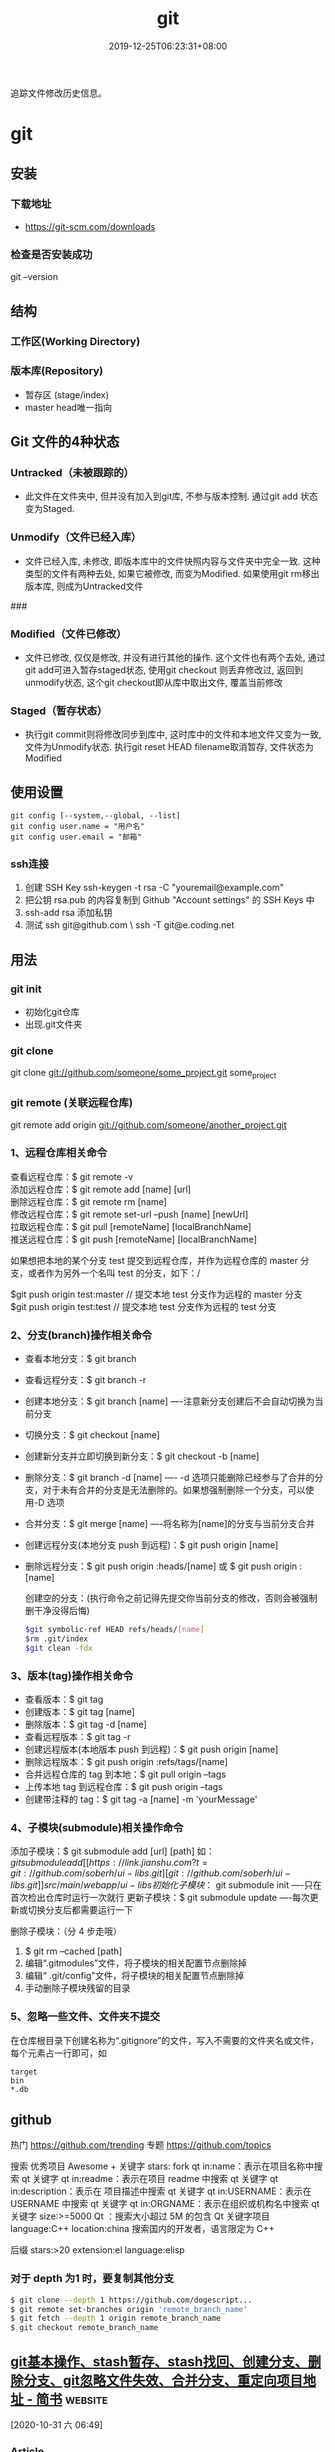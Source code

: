 #+TITLE: git 
#+DESCRIPTION: git 版本控制
#+TAGS[]: git
#+CATEGORIES[]: 技术
#+DATE: 2019-12-25T06:23:31+08:00

追踪文件修改历史信息。

# more   
* git 
** 安装 
*** 下载地址 
 - https://git-scm.com/downloads
*** 检查是否安装成功
    git --version
** 结构
*** 工作区(Working Directory) 
*** 版本库(Repository)
    - 暂存区 (stage/index)
    - master  head唯一指向

** Git 文件的4种状态
*** Untracked（未被跟踪的）
 - 此文件在文件夹中, 但并没有加入到git库, 不参与版本控制. 通过git add 状态变为Staged.
*** Unmodify（文件已经入库）
 - 文件已经入库, 未修改, 即版本库中的文件快照内容与文件夹中完全一致. 这种类型的文件有两种去处, 如果它被修改, 而变为Modified. 如果使用git rm移出版本库, 则成为Untracked文件

 ###
*** Modified（文件已修改）

 - 文件已修改, 仅仅是修改, 并没有进行其他的操作. 这个文件也有两个去处, 通过git add可进入暂存staged状态, 使用git checkout 则丢弃修改过, 返回到unmodify状态, 这个git checkout即从库中取出文件, 覆盖当前修改
*** Staged（暂存状态）

 - 执行git commit则将修改同步到库中, 这时库中的文件和本地文件又变为一致, 文件为Unmodify状态. 执行git reset HEAD filename取消暂存, 文件状态为Modified

** 使用设置
   #+begin_src shell 
     git config [--system,--global, --list]
     git config user.name = "用户名"
     git config user.email = "邮箱"
   #+end_src
   
*** ssh连接
    1. 创建 SSH Key  ssh-keygen -t rsa -C "youremail@example.com"
    2. 把公钥 rsa.pub 的内容复制到 Github "Account settings" 的 SSH Keys 中
    3. ssh-add rsa  添加私钥 
    4. 测试  ssh git@github.com  \ ssh -T git@e.coding.net
** 用法
*** git init 
    - 初始化git仓库
    - 出现.git文件夹
*** git clone 
      git clone git://github.com/someone/some_project.git some_project
*** git remote  (关联远程仓库)
    git remote add origin git://github.com/someone/another_project.git
*** 1、远程仓库相关命令
    查看远程仓库：$ git remote -v\\
    添加远程仓库：$ git remote add [name] [url]\\
    删除远程仓库：$ git remote rm [name]\\
    修改远程仓库：$ git remote set-url --push [name] [newUrl]\\
    拉取远程仓库：$ git pull [remoteName] [localBranchName]\\
    推送远程仓库：$ git push [remoteName] [localBranchName]

    如果想把本地的某个分支 test 提交到远程仓库，并作为远程仓库的 master 分支，或者作为另外一个名叫 test 的分支，如下：/

    $git push origin test:master // 提交本地 test 分支作为远程的 master 分支\\
    $git push origin test:test // 提交本地 test 分支作为远程的 test 分支

*** 2、分支(branch)操作相关命令
  - 查看本地分支：$ git branch
  - 查看远程分支：$ git branch -r
  - 创建本地分支：$ git branch [name] ----注意新分支创建后不会自动切换为当前分支
  - 切换分支：$ git checkout [name]
  - 创建新分支并立即切换到新分支：$ git checkout -b [name]
  - 删除分支：$ git branch -d [name] ---- -d 选项只能删除已经参与了合并的分支，对于未有合并的分支是无法删除的。如果想强制删除一个分支，可以使用-D 选项
  - 合并分支：$ git merge [name] ----将名称为[name]的分支与当前分支合并
  - 创建远程分支(本地分支 push 到远程)：$ git push origin [name]
  - 删除远程分支：$ git push origin :heads/[name] 或 $ git push origin :[name]

    创建空的分支：(执行命令之前记得先提交你当前分支的修改，否则会被强制删干净没得后悔)

    #+begin_src sh
    $git symbolic-ref HEAD refs/heads/[name]
    $rm .git/index
    $git clean -fdx
    #+end_src

*** 3、版本(tag)操作相关命令
  - 查看版本：$ git tag
  - 创建版本：$ git tag [name]
  - 删除版本：$ git tag -d [name]
  - 查看远程版本：$ git tag -r
  - 创建远程版本(本地版本 push 到远程)：$ git push origin [name]
  - 删除远程版本：$ git push origin :refs/tags/[name]
  - 合并远程仓库的 tag 到本地：$ git pull origin --tags
  - 上传本地 tag 到远程仓库：$ git push origin --tags
  - 创建带注释的 tag：$ git tag -a [name] -m 'yourMessage'

*** 4、子模块(submodule)相关操作命令
    添加子模块：$ git submodule add [url] [path]
    如：$git submodule add [[https://link.jianshu.com?t=git://github.com/soberh/ui-libs.git][git://github.com/soberh/ui-libs.git]] src/main/webapp/ui-libs

    初始化子模块：$ git submodule init ----只在首次检出仓库时运行一次就行
    更新子模块：$ git submodule update ----每次更新或切换分支后都需要运行一下

    删除子模块：（分 4 步走哦）
    1. $ git rm --cached [path]
    2. 编辑“.gitmodules”文件，将子模块的相关配置节点删除掉
    3. 编辑“ .git/config”文件，将子模块的相关配置节点删除掉
    4. 手动删除子模块残留的目录

*** 5、忽略一些文件、文件夹不提交
    在仓库根目录下创建名称为“.gitignore”的文件，写入不需要的文件夹名或文件，每个元素占一行即可，如
    #+begin_example
    target
    bin
    ,*.db
    #+end_example

** github
  热门  https://github.com/trending
  专题 https://github.com/topics

  搜索
  优秀项目  Awesome + 关键字  
  stars: fork
  qt in:name：表示在项目名称中搜索 qt 关键字
  qt in:readme：表示在项目 readme 中搜索 qt 关键字
  qt in:description：表示在 项目描述中搜索 qt 关键字
  qt in:USERNAME：表示在 USERNAME 中搜索 qt 关键字
  qt in:ORGNAME：表示在组织或机构名中搜索 qt 关键字
  size:>=5000 Qt ：搜索大小超过 5M 的包含 Qt 关键字项目
  language:C++ location:china 搜索国内的开发者，语言限定为 C++

  后缀
  stars:>20 extension:el language:elisp
*** 对于 depth 为1 时，要复制其他分支
    #+begin_src sh
    $ git clone --depth 1 https://github.com/dogescript...
    $ git remote set-branches origin 'remote_branch_name'
    $ git fetch --depth 1 origin remote_branch_name
    $ git checkout remote_branch_name
    #+end_src



    


** [[https://www.jianshu.com/p/afeeaea8c0c8][git基本操作、stash暂存、stash找回、创建分支、删除分支、git忽略文件失效、合并分支、重定向项目地址 - 简书]] :website:

 [2020-10-31 六 06:49]

*** Article

**** git 基本操作流程


   =git status= 查看本次的修改、新建、删除等信息(new file:新建文件，modified:修改文件，deleted: 删除的文件)\\
   =git pull= 拉取代码；\\
   =git add .= 添加所有即将提交的文件，\\
   =git add fileNamePath=添加某个文件\\
   =git commit -'提交的日志'= 提交到本地，\\
   =git push= 提交到git服务器；\\
   git 另一种提交方式，\\
   =git commit -a -m '提交的日志'= 添加所有即将提交的文件并提交到本地 ，\\
   =git commit -a -m= 相当于 =git add .= 和 =git commi -' '=命令的集合，当你使用 =git commit -a -m ' '=命令时，就会执行上述两个操作；

   --------------

**** git 暂存


   使用暂存的好处是，提交时不会产生类似

   #+BEGIN_QUOTE
     (Merge branch 'prd_v1.5' of http:// //././ *.**/bb_ios/bbch**** into prd_v1.5)
   #+END_QUOTE

   的日志，且安全可靠，会尽量避免将错误提交到服务器上面。

   =git stash=暂存（存储在本地，并将项目本次操作还原）\\
   =git stash pop= 使用上一次暂存，并将这个暂存删除，使用该命令后，如果有冲突，终端会显示，如果有冲突需要先解决冲突（这就避免了冲突提交服务器，将冲突留在本地，然后解决）\\
   =git stash list= 查看所有的暂存\\
   =git stash clear= 清空所有的暂存\\
   =git stash drop [-q|--quiet] []= 删除某一个暂存，在中括号里面放置需要删除的暂存ID\\
   =git stash apply= 使用某个暂存，但是不会删除这个暂存

******* 暂存不小心清空，结果里面有需要的代码，也是有找回方法的
   =git fsck --lost-found= 命令找出刚才删除的分支里面的提交对象。\\
   然后使用 =git show= 命令查看是否正确，如果正确使用 =git merge=命令找回

   举个栗子🌰：\\
   =git fsck --lost-found=\\
   终端显示

   #+BEGIN_QUOTE
     Checking object directories: 100% (256/256), done.

     Checking objects: 100% (109977/109977), done.

     dangling commit bb01f8dfaa14ea7960d294304c61c4b401eaf2c6

     dangling commit 0203281d5dee10835022ff6cfdcda5050a372762
   #+END_QUOTE

   然后查看那个版本\\
   =git show bb01f8dfaa14ea7960d294304c61c4b401eaf2c6=\\
   结果查看图1

   记录中会描述日期和摘要，日期是你git stash的日期，摘要会记录你是在哪一条commit 上进行git stash操作的，找到后将执行 =git merge bb01f8dfaa14ea7960d294304c61c4b401eaf2c6=

   图1

**** git 创建本地分支并推送到服务器


   创建并切换到分支branchName\\
   =git checkout -b branchName=

   推送本地的 /branchName/(冒号前面的)分支到远程origin的 /branchName/(冒号后面的)分支(没有会自动创建)

   =git push origin branchName:branchName=

   在这样的命令下，如果你本地有代码，会自动切换到新的分支上，所以不必担心，你修改很多之后，从新创建分支会出现正常切换分支因为有未提交的代码而创建不成功的情况.

   */发现问题/*\\
   如果命令行提示 /git branch --set-upstream dev origin/branchName则/需在终端输入 =git push -u origin branchName=

**** 删除分支


   删除本地分支： =git branch -d [branchname]=\\
   删除远程分支： =git push origin --delete [branchname]=

**** git忽略文件


   生成git忽略文件.gitignore文件，使用终端进入到你要生成.gitignore的目录，使用命令 =touch .gitignore=,就会生成。

   下面是.gitignore的常用规则：

   - /mtk/ 过滤整个文件夹

   - *.zip过滤所有.zip文件

   - /mtk/do.c 过滤某个具体文件

   这样文件或者文件夹就被过滤了，当然本地库中还有，只是push的时候不会上传。

   .gitignore还可以指定要将哪些文件添加到版本管理中：

   - !*.zip

   - !/mtk/one.txt

   如果你将文件加入到了 /.gitignore/文件里面，但是没有说生效，为什么呢？因为之前你已经把这个文件push到过远程仓库了，请使用以下命令

   #+BEGIN_EXAMPLE
        git rm --cached `git ls-files -i --exclude-from=.gitignore`
   #+END_EXAMPLE

   经过我几次实验之后发现，上述命令在之前没有创建.gitignore文件但是已经向服务器push过代码的时候好使，但是在已经使用过这个命令后，由于其他分支并没有添加忽略文件，合并分支后，忽略文件失效，那么上述命令可能失效，那么先把本地缓存删除（改变成未track状态），然后再提交，方案如下

   #+BEGIN_EXAMPLE
        git rm -r --cached .
       git add .
       git commit -m '日志'
   #+END_EXAMPLE

   要记得，因为改变了一些东西，所以要从新pod install 然后提交代码，但是要使用 =git status=查看状态，比如已经忽略了 /Podfile.lock/，那么查看时没有 /Podfile.lock/那就是好了。

**** 合并分支


   场景如下：\\
   例如现在有分支 =master=和分支 =A=,要将分支 =A=的代码合并到 =master=\\
   第一步：切换到分支 =master=，在终端输入命令

   #+BEGIN_EXAMPLE
        git checkout master 
   #+END_EXAMPLE

   第二步：合并分支

   #+BEGIN_EXAMPLE
        git merge --no-ff -m 'version:3.0.5_buildL19011720' A
   #+END_EXAMPLE

   第三步：如果有冲突解决冲突，解决冲突后 =add .= -> =git commit -m '提交原因'=\\
   第四步：

   #+BEGIN_EXAMPLE
        git push
   #+END_EXAMPLE

   部分摘自自己的博客 [[https://www.jianshu.com/p/1d5c5ed615d3]]，新文章使用Mac down书写

**** 重定向项目地址


****** 第一种方法


   第一步： =cd=到项目目录下\\
   第二步 ：

   #+BEGIN_EXAMPLE
        git remote set-url origin 新项目地址
       //例如新项目地址是 www.jianshu.com，示例如下
       git remote set-url origin www.jianshu.com
   #+END_EXAMPLE

****** 第二种方法


   第一步： =cd=到项目目录下\\
   第二步：执行命令 =cd .git=\\
   第三步：执行命令 =open config=\\
   第四步：将新项目地址替换到图2 红条覆盖位置\\

   图2


   
** [[https://juejin.im/post/6844903812524670984][Git submodule使用指南（一）]] :website:

 [2020-11-02 一 09:55]

*** Article

**** 问题场景


  相信任何开发，都会遇到一种情况。在做不同的项目，但是又都会使用到一些常用的方法_组件_代码块等等。 作为一个追求优雅的开发人员，肯定不能接受一段代码到处复制粘贴的操作。而且一旦这段代码日后需要更新，到处粘贴的话就需要全局搜索然后含泪修改了。 那么有没有一种办法，能够作为一些公共代码的“栖息地”，可以做到一处编写，到处使用呢？

  *答案是有的。*

  --------------

**** 寻找工具


  经过在知名404网站上一番搜寻，找到了Git内置的一个功能：submodule。

***** 什么是submodule


  #+BEGIN_QUOTE
    有种情况我们经常会遇到：某个工作中的项目需要包含并使用另一个项目。 也许是第三方库，或者你独立开发的，用于多个父项目的库。 现在问题来了：你想要把它们当做两个独立的项目，同时又想在一个项目中使用另一个。

    Git 通过子模块来解决这个问题。 子模块允许你将一个 Git 仓库作为另一个 Git 仓库的子目录。 它能让你将另一个仓库克隆到自己的项目中，同时还保持提交的独立。
  #+END_QUOTE

  --------------

**** 如何使用
***** 添加子模块


  #+BEGIN_EXAMPLE
       # 直接clone，会在当前目录生成一个someSubmodule目录存放仓库内容
      git submodule add https://github.com/chaconinc/someSubmodule

      # 指定文件目录
      git submodule add https://github.com/chaconinc/someSubmodule  src/submodulePath
       复制代码
  #+END_EXAMPLE

  新增成功之后，运行 =git status=会在父仓库发现增加了2个变化

  1. new file: .gitmodules
  2. new file: someSubmodule（实际上并不是一个file）

  展开说说：

  1. 什么是.submodules .submodules是记录当前项目的子模块配置的文件，里面保存了项目 URL 与已经拉取的本地目录之间的映射。

  2. 子模块目录 在新增完子模块之后，执行 =git status=之后，会看到类似下面的信息

  #+BEGIN_EXAMPLE
       $ git diff --cached someSubmodule
      diff --git a/someSubmodule b/someSubmodule
       # 重点是下面这行的 160000
      new file mode 160000
      index 0000000..c3f01dc
      --- /dev/null
      +++ b/DbConnector
      @@ -0,0 +1 @@
      +Subproject commit c3f01dc8862123d317dd46284b05b6892c7b29bc
       复制代码
  #+END_EXAMPLE

  虽然someSubmodule是父仓库里面的一个目录，但是Git并不会列出里面所有的变化，而是会当做一个特殊的提交。 PS：160000模式。 这是 Git 中的一种特殊模式，它本质上意味着你是将一次提交记作一项目录记录的，而非将它记录成一个子目录或者一个文件。

***** clone已经包含子模块的项目


  正常clone包含子模块的函数之后，由于.submodule文件的存在someSubmodule已经自动生成。但是里面是空的。还需要执行2个命令。

  #+BEGIN_EXAMPLE
        # 用来初始化本地配置文件
      git submodule init
       # 从该项目中抓取所有数据并检出父项目中列出的合适的提交(指定的提交)。
      git submodule update
      ------------------更好的方式---------------------
       # clone 父仓库的时候加上 --recursive，会自动初始化并更新仓库中的每一个子模块
      git  clone --recursive https://github.com/chaconinc/MainProject
       复制代码
  #+END_EXAMPLE

***** git submodule 工作流

  当一个项目里面包含子模块的时候，不仅仅需要对父仓库进行版本管理，子模块目录下也是存在版本的。那在不同的父仓库下面如何进行子模块的版本管理也成为新的问题。

  最简单的办法，就是主项目只专注使用子模块的master分支上的版本，而不使用子模块内部的任何分支版本。

  操作如下：

  #+BEGIN_EXAMPLE
       cd submodulePath
      git fetch
      git merge origin/master
  #+END_EXAMPLE

  此时在主项目就能看到submodule目录已经更新了。 当然这也操作有点不方便，下面是更简便的方法：

  #+BEGIN_EXAMPLE
       # Git 将会进入子模块然后抓取并更新，默认更新master分支
      git submodule update --remote
  #+END_EXAMPLE

  如果需要更新其他分支的话，需要另外配置。

  #+BEGIN_EXAMPLE
        # 将git submodule update --remote 的分支设置为stable分支
      git config  -f .gitmodules submodule.DbConnector.branch stable
  #+END_EXAMPLE


** git配置过程中fatal:拒绝合并无关的历史
首先将远程仓库和本地仓库关联起来：

git branch --set-upstream-to=origin/master master

然后使用git pull整合远程仓库和本地仓库，

git pull --allow-unrelated-histories    (忽略版本不同造成的影响)

* faq
** 在Git存储库中查找并还原已删除的文件
   查找影响给定路径的最后一次提交。由于文件不在head commit中，所以此commit必须已将其删除。
   git rev-list -n 1 HEAD -- <file_path>
 
 然后在提交之前签出版本，使用插入符号(^符号：
 git checkout <deleting_commit>^ -- <file_path>
 
 或者在一个命令中，如果$file是有问题的文件。
 git checkout $(git rev-list -n 1 HEAD --"$file")^ --"$file"
 
 如果您使用的是zsh并启用了扩展的_glob选项，插入符号将无法工作。你可以用~1代替。
 git checkout $(git rev-list -n 1 HEAD --"$file")~1 --"$file"

 - 2
 使用git log --diff-filter=D --summary获取所有删除文件的承诺和删除文件的承诺；
使用git checkout $commit~1 path/to/file.ext恢复删除的文件。
其中，$commit是您在步骤1中发现的承诺值，例如e4cf499627。
** Permission denied (publickey). fatal: 无法读取远程仓库
   ssh-add "你的 id-rsa 文件地址" 注意这里ssh-add后面填的是私钥地址

    ssh git@github.com 验证是不是添加成功
** 有时候你GitHub仓库初始化时候带了Readme或其他文件，推送之前需要先git pull 拉下来，会报“ * branch master  -> FETCH_HEAD  fatal: 拒绝合并无关的历史”的错误，解决方法是在git pull时加上–allow-unrelated-histories，如下：
git pull origin master --allow-unrelated-histories
** Error connecting to agent: No such file or directory (当 ssh-add 添加私钥的时候)
使用 ssh-agent bash

或者 eval "$(ssh-agent)"  (推荐)

* 常用命令
git branch -a 查看所有的分支

git branch -r 查看远程所有分支

git commit -am "init" 提交并且加注释

git remote add origin git@192.168.1.119:ndshow

git push origin master 将文件给推到服务器上

git remote show origin 显示远程库 origin 里的资源

git push origin master:develop

git push origin master:hb-dev 将本地库与服务器上的库进行关联

git checkout --track origin/dev 切换到远程 dev 分支

git branch -D master develop 删除本地库 develop

git checkout -b dev 建立一个新的本地分支 dev

git merge origin/dev 将分支 dev 与当前分支进行合并

git checkout dev 切换到本地 dev 分支

git remote show 查看远程库

git add .

git rm 文件名(包括路径) 从 git 中删除指定文件

git clone [[https://link.jianshu.com?t=git://github.com/schacon/grit.git][git://github.com/schacon/grit.git]] 从服务器上将代码给拉下来

git config --list 看所有用户

git ls-files 看已经被提交的

git rm [file name] 删除一个文件

git commit -a 提交当前 repos 的所有的改变

git add [file name] 添加一个文件到 git index

git commit -v 当你用－v 参数的时候可以看 commit 的差异

git commit -m "This is the message describing the commit" 添加 commit 信息

git commit -a -a 是代表 add，把所有的 change 加到 git index 里然后再 commit

git commit -a -v 一般提交命令

git log 看你 commit 的日志

git diff 查看尚未暂存的更新

git rm a.a 移除文件(从暂存区和工作区中删除)

git rm --cached a.a 移除文件(只从暂存区中删除)

git commit -m "remove" 移除文件(从 Git 中删除)

git rm -f a.a 强行移除修改后文件(从暂存区和工作区中删除)

git diff --cached 或 $ git diff --staged 查看尚未提交的更新

git stash push 将文件给 push 到一个临时空间中

git stash pop 将文件从临时空间 pop 下来

－－－－－－－－－－－－－－－－－－－－－－－－－－－－－－

git remote add origin [[https://link.jianshu.com?t=mailto:git@github.com][git@github.com]]:username/Hello-World.git

git push origin master 将本地项目给提交到服务器中

－－－－－－－－－－－－－－－－－－－－－－－－－－－－－－

git pull 本地与服务器端同步

－－－－－－－－－－－－－－－－－－－－－－－－－－－－－－

git push (远程仓库名) (分支名) 将本地分支推送到服务器上去。

git push origin server fix:awesome branch

－－－－－－－－－－－－－－－－－－－－－－－－－－－－－－

git fetch 相当于是从远程获取最新版本到本地，不会自动 merge

git commit -a -m "log\_message" (-a 是提交所有改动，-m 是加入 log 信息) 本地修改同步至服务器端 ：

git branch branch\_0.1 master 从主分支 master 创建 branch\_0.1 分支

git branch -m branch\_0.1 branch\_1.0 将 branch\_0.1 重命名为 branch\_1.0

git checkout branch\_1.0/master 切换到 branch\_1.0/master 分支

du -hs

git branch 删除远程 branch

git push origin:branch\_remote\_name

git branch -r -d branch\_remote\_name

－－－－－－－－－－－－－－－－－－－－－－－－－－－－－－

初始化版本库，并提交到远程服务器端

mkdir WebApp

cd WebApp

git init 本地初始化

touch README

git add README 添加文件

git commit -m 'first commit'

git remote add origin [[https://link.jianshu.com?t=mailto:git@github.com][git@github.com]]:daixu/WebApp.git 增加一个远程服务器端

上面的命令会增加 URL 地址为' [[https://link.jianshu.com?t=mailto:git@github.com][git@github.com]]:daixu/WebApp.git'，名称为 origin 的远程服务器库，以后提交代码的时候只需要使用 origin 别名即可
